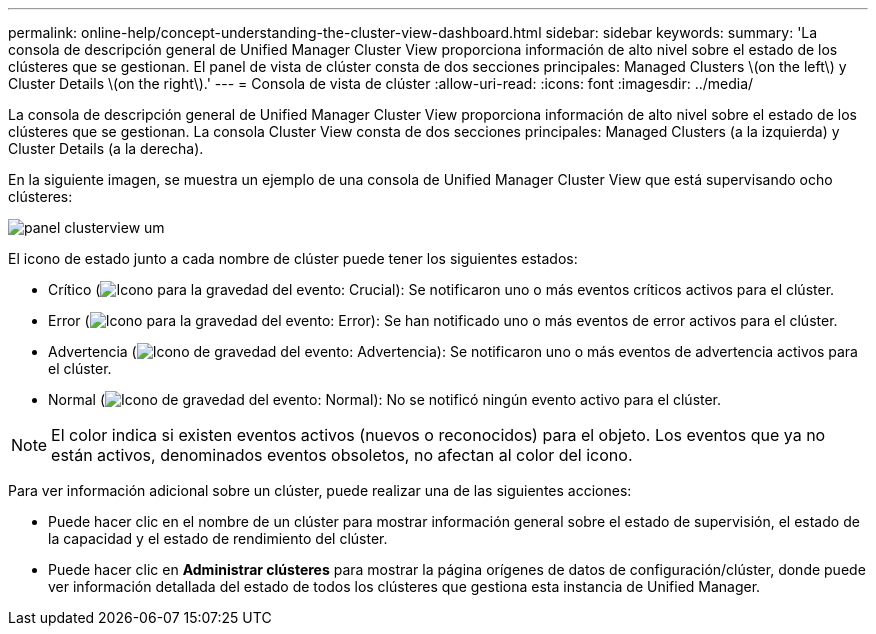---
permalink: online-help/concept-understanding-the-cluster-view-dashboard.html 
sidebar: sidebar 
keywords:  
summary: 'La consola de descripción general de Unified Manager Cluster View proporciona información de alto nivel sobre el estado de los clústeres que se gestionan. El panel de vista de clúster consta de dos secciones principales: Managed Clusters \(on the left\) y Cluster Details \(on the right\).' 
---
= Consola de vista de clúster
:allow-uri-read: 
:icons: font
:imagesdir: ../media/


[role="lead"]
La consola de descripción general de Unified Manager Cluster View proporciona información de alto nivel sobre el estado de los clústeres que se gestionan. La consola Cluster View consta de dos secciones principales: Managed Clusters (a la izquierda) y Cluster Details (a la derecha).

En la siguiente imagen, se muestra un ejemplo de una consola de Unified Manager Cluster View que está supervisando ocho clústeres:

image::../media/dashboard-clusterview-um.gif[panel clusterview um]

El icono de estado junto a cada nombre de clúster puede tener los siguientes estados:

* Crítico (image:../media/sev-critical-um60.png["Icono para la gravedad del evento: Crucial"]): Se notificaron uno o más eventos críticos activos para el clúster.
* Error (image:../media/sev-error-um60.png["Icono para la gravedad del evento: Error"]): Se han notificado uno o más eventos de error activos para el clúster.
* Advertencia (image:../media/sev-warning-um60.png["Icono de gravedad del evento: Advertencia"]): Se notificaron uno o más eventos de advertencia activos para el clúster.
* Normal (image:../media/sev-normal-um60.png["Icono de gravedad del evento: Normal"]): No se notificó ningún evento activo para el clúster.


[NOTE]
====
El color indica si existen eventos activos (nuevos o reconocidos) para el objeto. Los eventos que ya no están activos, denominados eventos obsoletos, no afectan al color del icono.

====
Para ver información adicional sobre un clúster, puede realizar una de las siguientes acciones:

* Puede hacer clic en el nombre de un clúster para mostrar información general sobre el estado de supervisión, el estado de la capacidad y el estado de rendimiento del clúster.
* Puede hacer clic en *Administrar clústeres* para mostrar la página orígenes de datos de configuración/clúster, donde puede ver información detallada del estado de todos los clústeres que gestiona esta instancia de Unified Manager.

